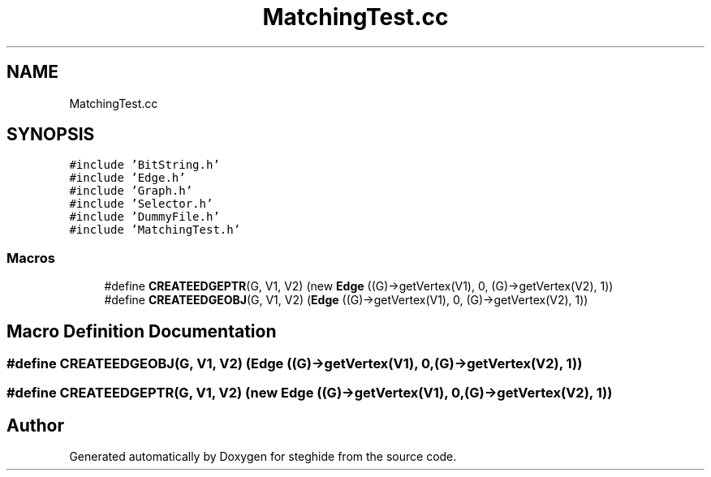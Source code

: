 .TH "MatchingTest.cc" 3 "Thu Aug 17 2017" "Version 0.5.1" "steghide" \" -*- nroff -*-
.ad l
.nh
.SH NAME
MatchingTest.cc
.SH SYNOPSIS
.br
.PP
\fC#include 'BitString\&.h'\fP
.br
\fC#include 'Edge\&.h'\fP
.br
\fC#include 'Graph\&.h'\fP
.br
\fC#include 'Selector\&.h'\fP
.br
\fC#include 'DummyFile\&.h'\fP
.br
\fC#include 'MatchingTest\&.h'\fP
.br

.SS "Macros"

.in +1c
.ti -1c
.RI "#define \fBCREATEEDGEPTR\fP(G,  V1,  V2)   (new \fBEdge\fP ((G)\->getVertex(V1), 0, (G)\->getVertex(V2), 1))"
.br
.ti -1c
.RI "#define \fBCREATEEDGEOBJ\fP(G,  V1,  V2)   (\fBEdge\fP ((G)\->getVertex(V1), 0, (G)\->getVertex(V2), 1))"
.br
.in -1c
.SH "Macro Definition Documentation"
.PP 
.SS "#define CREATEEDGEOBJ(G, V1, V2)   (\fBEdge\fP ((G)\->getVertex(V1), 0, (G)\->getVertex(V2), 1))"

.SS "#define CREATEEDGEPTR(G, V1, V2)   (new \fBEdge\fP ((G)\->getVertex(V1), 0, (G)\->getVertex(V2), 1))"

.SH "Author"
.PP 
Generated automatically by Doxygen for steghide from the source code\&.
